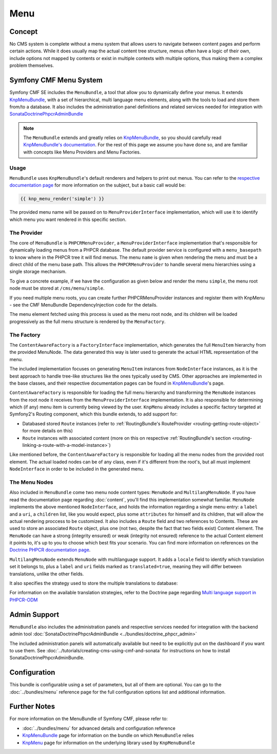 Menu
====

Concept
-------

No CMS system is complete without a menu system that allows users to navigate
between content pages and perform certain actions. While it does usually map
the actual content tree structure, menus often have a logic of their own,
include options not mapped by contents or exist in multiple contexts with
multiple options, thus making them a complex problem themselves.


Symfony CMF Menu System
-----------------------

Symfony CMF SE includes the ``MenuBundle``, a tool that allow you to dynamically
define your menus. It extends `KnpMenuBundle <https://github.com/knplabs/KnpMenuBundle>`_,
with a set of hierarchical, multi language menu elements, along with the tools
to load and store them from/to a database. It also includes the administration
panel definitions and related services needed for integration with
`SonataDoctrinePhpcrAdminBundle <https://github.com/sonata-project/SonataDoctrinePhpcrAdminBundle>`_

.. note::

    The ``MenuBundle`` extends and greatly relies on `KnpMenuBundle <https://github.com/knplabs/KnpMenuBundle>`_,
    so you should carefully read `KnpMenuBundle's documentation <https://github.com/KnpLabs/KnpMenuBundle/blob/master/Resources/doc/index.md>`_.
    For the rest of this page we assume you have done so, and are familiar
    with concepts like Menu Providers and Menu Factories.


Usage
~~~~~

``MenuBundle`` uses ``KnpMenuBundle``'s default renderers and helpers to
print out menus. You can refer to the `respective documentation page <https://github.com/KnpLabs/KnpMenuBundle/blob/master/Resources/doc/index.md#rendering-menus>`_
for more information on the subject, but a basic call would be:

.. code-block:: jinja

    {{ knp_menu_render('simple') }}

The provided menu name will be passed on to ``MenuProviderInterface`` implementation,
which will use it to identify which menu you want rendered in this specific
section.


The Provider
~~~~~~~~~~~~

The core of ``MenuBundle`` is ``PHPCRMenuProvider``, a ``MenuProviderInterface``
implementation that's responsible for dynamically loading menus from a PHPCR
database. The default provider service is configured with a ``menu_basepath`` to
know where in the PHPCR tree it will find menus. The menu ``name`` is given when
rendering the menu and must be a direct child of the menu base path. This allows the
``PHPCRMenuProvider`` to handle several menu hierarchies using a single
storage mechanism.

To give a concrete example, if we have the configuration as given below and render the
menu ``simple``, the menu root node must be stored at ``/cms/menu/simple``.

.. configuration-block::

    .. code-block:: yaml

        symfony_cmf_menu:
            menu_basepath: /cms/menu

If you need multiple menu roots, you can create further PHPCRMenuProvider instances
and register them with KnpMenu - see the CMF MenuBundle DependencyInjection code
for the details.

The menu element fetched using this process is used as the menu root node,
and its children will be loaded progressively as the full menu structure is
rendered by the ``MenuFactory``.


The Factory
~~~~~~~~~~~

The ``ContentAwareFactory`` is a ``FactoryInterface`` implementation, which
generates the full ``MenuItem`` hierarchy from the provided MenuNode. The data
generated this way is later used to generate the actual HTML representation
of the menu.

The included implementation focuses on generating ``MenuItem`` instances
from ``NodeInterface`` instances, as it is the best approach to handle tree-like
structures like the ones typically used by CMS. Other approaches are implemented
in the base classes, and their respective documentation pages can be found
in `KnpMenuBundle`_'s page.

``ContentAwareFactory`` is responsible for loading the full menu hierarchy
and transforming the ``MenuNode`` instances from the root node it
receives from the ``MenuProviderInterface`` implementation. It is also responsible
for determining which (if any) menu item is currently being viewed by the
user. ``KnpMenu`` already includes a specific factory targeted at Symfony2's
Routing component, which this bundle extends, to add support for:

- Databased stored ``Route`` instances (refer to :ref:`RoutingBundle's RouteProvider <routing-getting-route-object>` for more details
  on this)
- ``Route`` instances with associated content (more on this on respective :ref:`RoutingBundle's section <routing-linking-a-route-with-a-model-instance>`)

Like mentioned before, the ``ContentAwareFactory`` is responsible for loading
all the menu nodes from the provided root element. The actual loaded nodes
can be of any class, even if it's different from the root's, but all must
implement ``NodeInterface`` in order to be included in the generated menu.


The Menu Nodes
~~~~~~~~~~~~~~

Also included in ``MenuBundle`` come two menu node content types: ``MenuNode``
and ``MultilangMenuNode``. If you have read the documentation page regarding
:doc:`content`, you'll find this implementation somewhat familiar. ``MenuNode``
implements the above mentioned ``NodeInterface``, and holds the information
regarding a single menu entry: a ``label`` and a ``uri``, a ``children``
list, like you would expect, plus some ``attributes`` for himself and its
children, that will allow the actual rendering proccess to be customized.
It also includes a ``Route`` field and two references to Contents. These
are used to store an associated ``Route`` object, plus one (not two, despite
the fact that two fields exist) Content element. The ``MenuNode`` can have
a strong (integrity ensured) or weak (integrity not ensured) reference to
the actual Content element it points to, it's up to you to choose which best
fits your scenario. You can find more information on references on the
`Doctrine PHPCR documentation page <http://docs.doctrine-project.org/projects/doctrine-phpcr-odm/en/latest/reference/association-mapping.html#references>`_.

``MultilangMenuNode`` extends ``MenuNode`` with multilanguage support. It
adds a ``locale`` field to identify which translation set it belongs to,
plus a ``label`` and ``uri`` fields marked as ``translated=true``, meaning
they will differ between translations, unlike the other fields.

It also specifies the strategy used to store the multiple translations to
database:

.. configuration-block::

    .. code-block:: php

       /**
       * @PHPCRODM\Document(translator="attribute")
       */

For information on the available translation strategies, refer to the Doctrine
page regarding `Multi language support in PHPCR-ODM <http://docs.doctrine-project.org/projects/doctrine-phpcr-odm/en/latest/reference/multilang.html>`_


Admin Support
-------------

``MenuBundle`` also includes the administration panels and respective services
needed for integration with the backend admin tool :doc:`SonataDoctrinePhpcrAdminBundle <../bundles/doctrine_phpcr_admin>`

The included administration panels will automatically available but need to be
explicitly put on the dashboard if you want to use them. See :doc:`../tutorials/creating-cms-using-cmf-and-sonata`
for instructions on how to install SonataDoctrinePhpcrAdminBundle.


Configuration
-------------

This bundle is configurable using a set of parameters, but all of them are
optional. You can go to the :doc:`../bundles/menu` reference page for the
full configuration options list and additional information.

Further Notes
-------------

For more information on the MenuBundle of Symfony CMF, please refer to:

- :doc:`../bundles/menu` for advanced details and configuration reference
- `KnpMenuBundle`_ page for information on the bundle on which ``MenuBundle`` relies
- `KnpMenu <https://github.com/knplabs/KnpMenu>`_ page for information on the underlying library used by ``KnpMenuBundle``
